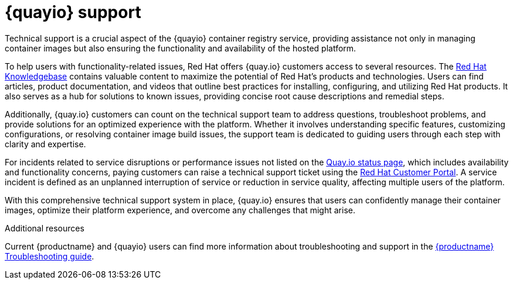 :_content-type: CONCEPT
[id="quayio-support"]
= {quayio} support

Technical support is a crucial aspect of the {quayio} container registry service, providing assistance not only in managing container images but also ensuring the functionality and availability of the hosted platform.

To help users with functionality-related issues, Red Hat offers {quay.io} customers access to several resources. The link:https://access.redhat.com/knowledgebase[Red Hat Knowledgebase] contains valuable content to maximize the potential of Red Hat's products and technologies. Users can find articles, product documentation, and videos that outline best practices for installing, configuring, and utilizing Red Hat products. It also serves as a hub for solutions to known issues, providing concise root cause descriptions and remedial steps.

Additionally, {quay.io} customers can count on the technical support team to address questions, troubleshoot problems, and provide solutions for an optimized experience with the platform. Whether it involves understanding specific features, customizing configurations, or resolving container image build issues, the support team is dedicated to guiding users through each step with clarity and expertise.

For incidents related to service disruptions or performance issues not listed on the link:https://status.quay.io/[Quay.io status page], which includes availability and functionality concerns, paying customers can raise a technical support ticket using the link:http://access.redhat.com[Red Hat Customer Portal]. A service incident is defined as an unplanned interruption of service or reduction in service quality, affecting multiple users of the platform.

With this comprehensive technical support system in place, {quay.io} ensures that users can confidently manage their container images, optimize their platform experience, and overcome any challenges that might arise.

[role="_additional-resources"]
.Additional resources

Current {productname} and {quayio} users can find more information about troubleshooting and support in the link:https://access.redhat.com/documentation/en-us/red_hat_quay/3.9/html-single/troubleshooting_red_hat_quay[{productname} Troubleshooting guide]. 
